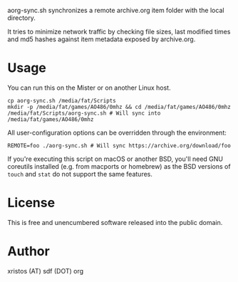 aorg-sync.sh synchronizes a remote archive.org item folder with the local directory.

It tries to minimize network traffic by checking file sizes, last modified times and
md5 hashes against item metadata exposed by archive.org.

* Usage

You can run this on the Mister or on another Linux host.

#+BEGIN_SRC shell-script
cp aorg-sync.sh /media/fat/Scripts
mkdir -p /media/fat/games/AO486/0mhz && cd /media/fat/games/AO486/0mhz
/media/fat/Scripts/aorg-sync.sh # Will sync into /media/fat/games/AO486/0mhz
#+END_SRC

All user-configuration options can be overridden through the environment:

#+BEGIN_SRC shell-script
REMOTE=foo ./aorg-sync.sh # Will sync https://archive.org/download/foo
#+END_SRC

If you're executing this script on macOS or another BSD, you'll need GNU coreutils
installed (e.g. from macports or homebrew) as the BSD versions of ~touch~ and
~stat~ do not support the same features.

* License
This is free and unencumbered software released into the public domain.

* Author
xristos (AT) sdf (DOT) org
